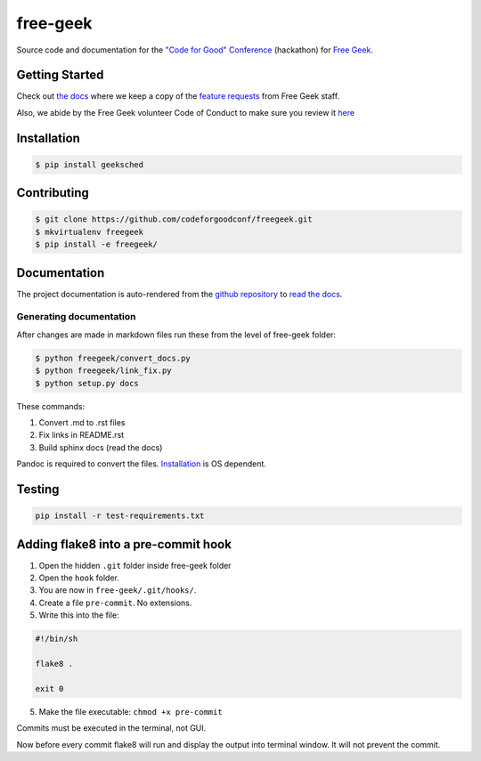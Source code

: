 free-geek
=========

Source code and documentation for the `"Code for Good"
Conference <http://codeforgood.io/>`__ (hackathon) for `Free
Geek <http://www.freegeek.org/>`__.

Getting Started
---------------

Check out `the docs <https://github.com/neex-io/free-geek/tree/master/docs>`__ where we keep a copy of the `feature
requests <https://github.com/neex-io/free-geek/tree/master/docs/Code%20For%20Good%20project.odt>`__ from Free Geek
staff.

Also, we abide by the Free Geek volunteer Code of Conduct to make sure
you review it `here <https://github.com/neex-io/free-geek/tree/master/docs/Free_Geek_General_Conduct_guidelines.pdf>`__

Installation
------------

.. code:: shell

    $ pip install geeksched

Contributing
------------

.. code:: shell

    $ git clone https://github.com/codeforgoodconf/freegeek.git
    $ mkvirtualenv freegeek
    $ pip install -e freegeek/

Documentation
-------------

The project documentation is auto-rendered from the `github
repository <https://github.com/codeforgoodconf/free-geek>`__ to `read
the docs <https://readthedocs.org/projects/free-geek/>`__.

Generating documentation
~~~~~~~~~~~~~~~~~~~~~~~~

After changes are made in markdown files run these from the level of
free-geek folder:

.. code:: bash

    $ python freegeek/convert_docs.py
    $ python freegeek/link_fix.py
    $ python setup.py docs

These commands:

1. Convert .md to .rst files
2. Fix links in README.rst
3. Build sphinx docs (read the docs)

Pandoc is required to convert the files.
`Installation <http://pandoc.org/installing.html>`__ is OS dependent.

Testing
-------

.. code:: shell

        pip install -r test-requirements.txt

Adding flake8 into a pre-commit hook
------------------------------------

1. Open the hidden ``.git`` folder inside free-geek folder
2. Open the ``hook`` folder.
3. You are now in ``free-geek/.git/hooks/``.
4. Create a file ``pre-commit``. No extensions.
5. Write this into the file:

.. code:: bash

    #!/bin/sh

    flake8 .

    exit 0

5. Make the file executable: ``chmod +x pre-commit``

Commits must be executed in the terminal, not GUI.

Now before every commit flake8 will run and display the output into
terminal window. It will not prevent the commit.
